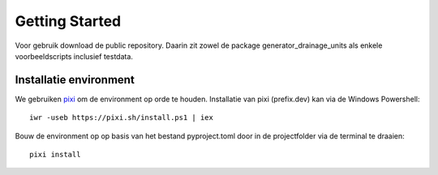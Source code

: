 Getting Started
=====================

Voor gebruik download de public repository. Daarin zit zowel de package generator_drainage_units als enkele voorbeeldscripts inclusief testdata.


Installatie environment
----------------------------
We gebruiken `pixi <https://pixi.sh/>`_ om de environment op orde te houden. Installatie van pixi (prefix.dev) kan via de Windows Powershell::

    iwr -useb https://pixi.sh/install.ps1 | iex

Bouw de environment op op basis van het bestand pyproject.toml door in de projectfolder via de terminal te draaien::

    pixi install


